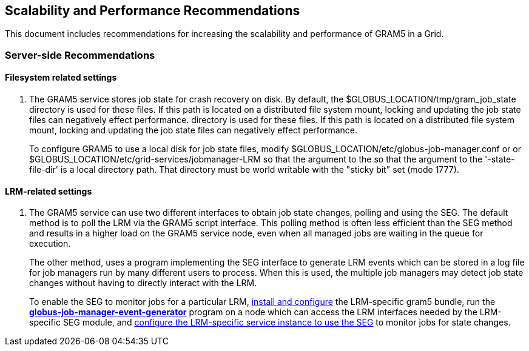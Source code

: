 
[[gram5-performance-guide]]
== Scalability and Performance Recommendations ==


--
This document includes recommendations for increasing the scalability
and performance of GRAM5 in a Grid.


--

=== Server-side Recommendations ===

indexterm:[performance guide,server-side]

==== Filesystem related settings ====



. The GRAM5 service stores job state for crash recovery on disk. By
default, the ++$GLOBUS_LOCATION/tmp/gram_job_state++ directory is used
for these files. If this path is located on a distributed file system
mount, locking and updating the job state files can negatively effect
performance.  directory is used for these files. If this path is located
on a distributed file system mount, locking and updating the job state
files can negatively effect performance.
+
To configure GRAM5 to use a local disk for job state files, modify
++$GLOBUS_LOCATION/etc/globus-job-manager.conf++ or  or
++$GLOBUS_LOCATION/etc/grid-services/jobmanager-LRM++ so that the
argument to the  so that the argument to the '-state-file-dir' is a
local directory path. That directory must be world writable with the
"sticky bit" set (mode ++1777++).



==== LRM-related settings ====



. The GRAM5 service can use two different interfaces to obtain job state
changes, polling and using the SEG. The default method is to poll the
LRM via the GRAM5 script interface. This polling method is often less
efficient than the SEG method and results in a higher load on the GRAM5
service node, even when all managed jobs are waiting in the queue for
execution.
+
The other method, uses a program implementing the SEG interface to
generate LRM events which can be stored in a log file for job managers
run by many different users to process. When this is used, the multiple
job managers may detect job state changes without having to directly
interact with the LRM.
+
To enable the SEG to monitor jobs for a particular LRM,
link:#gram5-admin-installing-pbs-lrm-adapter[install and configure] the
LRM-specific gram5 bundle, run the
link:#gram5-cmd-globus-job-manager-event-generator[**++globus-job-manager-event-generator++**]
program on a node which can access the LRM interfaces needed by the
LRM-specific SEG module, and
link:#gram5-Interface_Config_Frag-seg_module[configure the LRM-specific
service instance to use the SEG] to monitor jobs for state changes.


